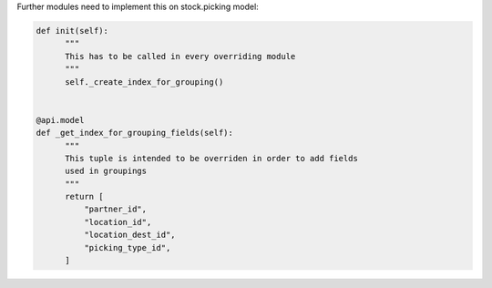 Further modules need to implement this on stock.picking model:


.. code-block:: python

  def init(self):
        """
        This has to be called in every overriding module
        """
        self._create_index_for_grouping()


  @api.model
  def _get_index_for_grouping_fields(self):
        """
        This tuple is intended to be overriden in order to add fields
        used in groupings
        """
        return [
            "partner_id",
            "location_id",
            "location_dest_id",
            "picking_type_id",
        ]
